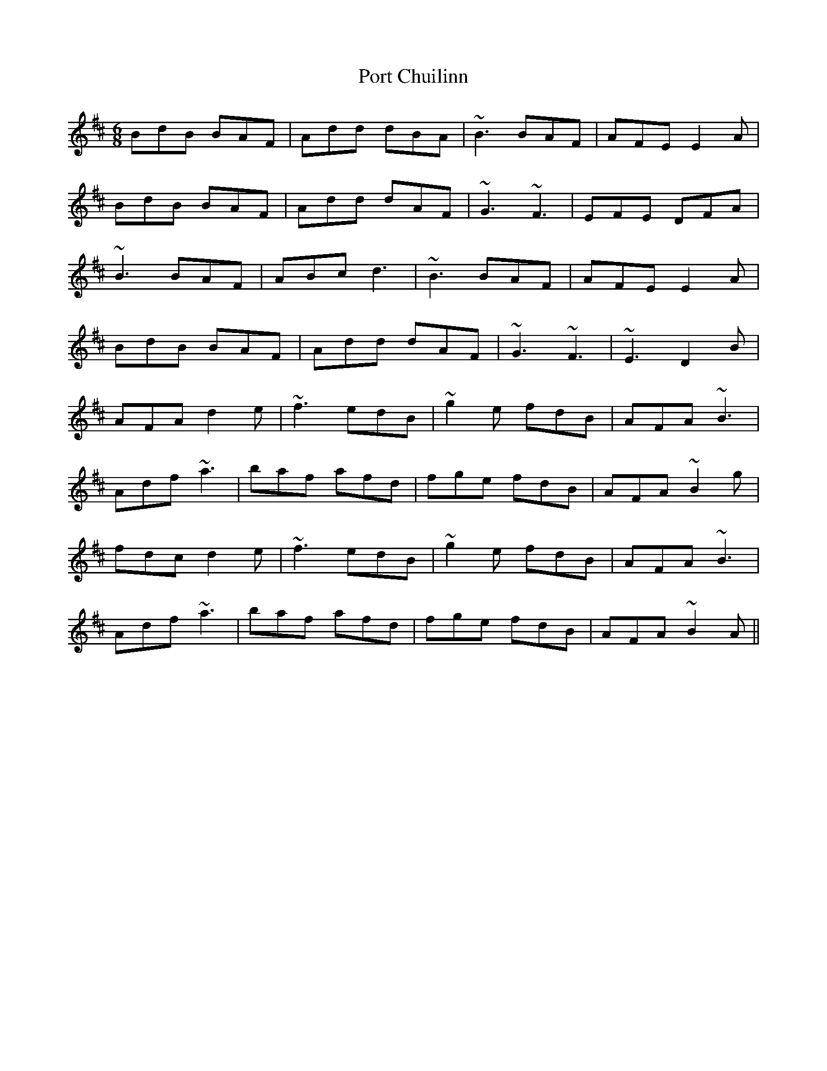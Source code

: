 X: 32838
T: Port Chuilinn
R: jig
M: 6/8
K: Dmajor
BdB BAF|Add dBA|~B3 BAF|AFE E2A|
BdB BAF|Add dAF|~G3 ~F3|EFE DFA|
~B3 BAF|ABc d3|~B3 BAF|AFE E2A|
BdB BAF|Add dAF|~G3 ~F3|~E3 D2B|
AFA d2e|~f3 edB|~g2e fdB|AFA ~B3|
Adf ~a3|baf afd|fge fdB|AFA ~B2g|
fdc d2e|~f3 edB|~g2e fdB|AFA ~B3|
Adf ~a3|baf afd|fge fdB|AFA ~B2A||

